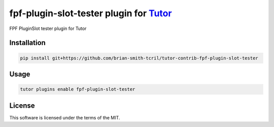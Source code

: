 fpf-plugin-slot-tester plugin for `Tutor <https://docs.tutor.edly.io>`__
########################################################################

FPF PluginSlot tester plugin for Tutor


Installation
************

.. code-block:: bash

    pip install git+https://github.com/brian-smith-tcril/tutor-contrib-fpf-plugin-slot-tester

Usage
*****

.. code-block:: bash

    tutor plugins enable fpf-plugin-slot-tester


License
*******

This software is licensed under the terms of the MIT.
